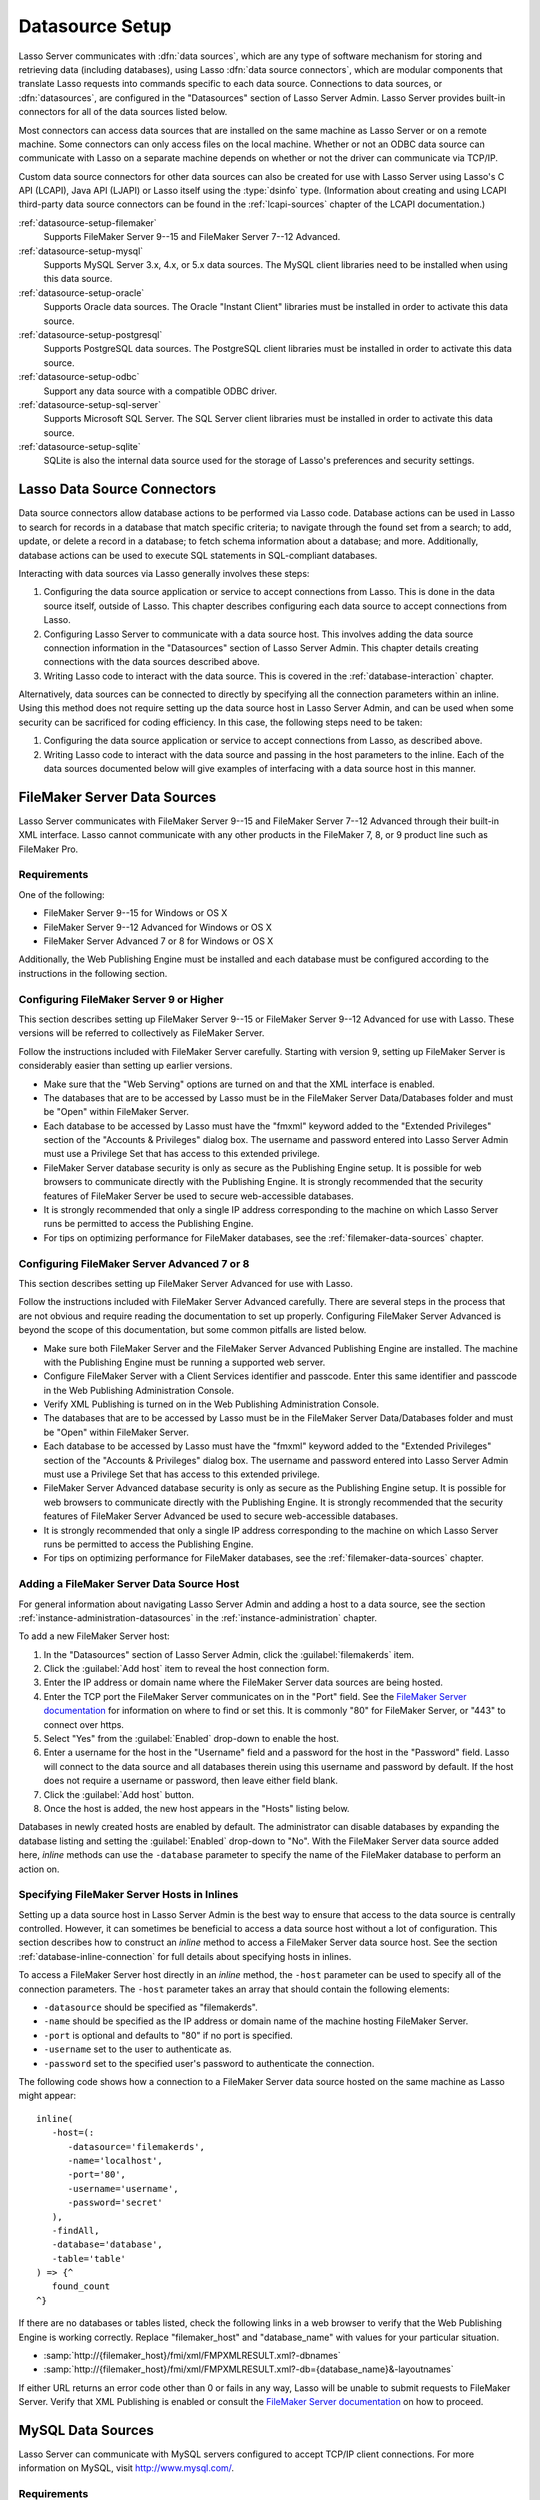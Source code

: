 .. http://www.lassosoft.com/Lasso-9-Server-Administration
.. _datasource-setup:

****************
Datasource Setup
****************

Lasso Server communicates with :dfn:`data sources`, which are any type of
software mechanism for storing and retrieving data (including databases), using
Lasso :dfn:`data source connectors`, which are modular components that translate
Lasso requests into commands specific to each data source. Connections to data
sources, or :dfn:`datasources`, are configured in the "Datasources" section of
Lasso Server Admin. Lasso Server provides built-in connectors for all of the
data sources listed below.

Most connectors can access data sources that are installed on the same machine
as Lasso Server or on a remote machine. Some connectors can only access files on
the local machine. Whether or not an ODBC data source can communicate with Lasso
on a separate machine depends on whether or not the driver can communicate via
TCP/IP.

Custom data source connectors for other data sources can also be created for use
with Lasso Server using Lasso's C API (LCAPI), Java API (LJAPI) or Lasso itself
using the :type:`dsinfo` type. (Information about creating and using LCAPI
third-party data source connectors can be found in the :ref:`lcapi-sources`
chapter of the LCAPI documentation.)

:ref:`datasource-setup-filemaker`
   Supports FileMaker Server 9--15 and FileMaker Server 7--12 Advanced.

:ref:`datasource-setup-mysql`
   Supports MySQL Server 3.x, 4.x, or 5.x data sources. The MySQL client
   libraries need to be installed when using this data source.

:ref:`datasource-setup-oracle`
   Supports Oracle data sources. The Oracle "Instant Client" libraries must be
   installed in order to activate this data source.

:ref:`datasource-setup-postgresql`
   Supports PostgreSQL data sources. The PostgreSQL client libraries must be
   installed in order to activate this data source.

:ref:`datasource-setup-odbc`
   Support any data source with a compatible ODBC driver.

:ref:`datasource-setup-sql-server`
   Supports Microsoft SQL Server. The SQL Server client libraries must be
   installed in order to activate this data source.

:ref:`datasource-setup-sqlite`
   SQLite is also the internal data source used for the storage of Lasso's
   preferences and security settings.


Lasso Data Source Connectors
============================

Data source connectors allow database actions to be performed via Lasso code.
Database actions can be used in Lasso to search for records in a database that
match specific criteria; to navigate through the found set from a search; to
add, update, or delete a record in a database; to fetch schema information about
a database; and more. Additionally, database actions can be used to execute SQL
statements in SQL-compliant databases.

Interacting with data sources via Lasso generally involves these steps:

#. Configuring the data source application or service to accept connections from
   Lasso. This is done in the data source itself, outside of Lasso. This chapter
   describes configuring each data source to accept connections from Lasso.

#. Configuring Lasso Server to communicate with a data source host. This
   involves adding the data source connection information in the "Datasources"
   section of Lasso Server Admin. This chapter details creating connections with
   the data sources described above.

#. Writing Lasso code to interact with the data source. This is covered in the
   :ref:`database-interaction` chapter.

Alternatively, data sources can be connected to directly by specifying all the
connection parameters within an inline. Using this method does not require
setting up the data source host in Lasso Server Admin, and can be used when some
security can be sacrificed for coding efficiency. In this case, the following
steps need to be taken:

#. Configuring the data source application or service to accept connections from
   Lasso, as described above.

#. Writing Lasso code to interact with the data source and passing in the host
   parameters to the inline. Each of the data sources documented below will give
   examples of interfacing with a data source host in this manner.

.. only:: html

   .. important::
      Links to third-party distributions and tools are provided for your
      convenience and were accurate when this guide was written. LassoSoft
      cannot guarantee the availability or suitability of software downloaded
      from third-party web sites.


.. _datasource-setup-filemaker:

FileMaker Server Data Sources
=============================

Lasso Server communicates with FileMaker Server 9--15 and FileMaker Server 7--12
Advanced through their built-in XML interface. Lasso cannot communicate with any
other products in the FileMaker 7, 8, or 9 product line such as FileMaker Pro.


Requirements
------------

One of the following:

-  FileMaker Server 9--15 for Windows or OS X
-  FileMaker Server 9--12 Advanced for Windows or OS X
-  FileMaker Server Advanced 7 or 8 for Windows or OS X

Additionally, the Web Publishing Engine must be installed and each database must
be configured according to the instructions in the following section.


Configuring FileMaker Server 9 or Higher
----------------------------------------

This section describes setting up FileMaker Server 9--15 or FileMaker Server
9--12 Advanced for use with Lasso. These versions will be referred to
collectively as FileMaker Server.

Follow the instructions included with FileMaker Server carefully. Starting with
version 9, setting up FileMaker Server is considerably easier than setting up
earlier versions.

-  Make sure that the "Web Serving" options are turned on and that the XML
   interface is enabled.
-  The databases that are to be accessed by Lasso must be in the FileMaker
   Server Data/Databases folder and must be "Open" within FileMaker Server.
-  Each database to be accessed by Lasso must have the "fmxml" keyword added to
   the "Extended Privileges" section of the "Accounts & Privileges" dialog box.
   The username and password entered into Lasso Server Admin must use a
   Privilege Set that has access to this extended privilege.
-  FileMaker Server database security is only as secure as the Publishing Engine
   setup. It is possible for web browsers to communicate directly with the
   Publishing Engine. It is strongly recommended that the security features of
   FileMaker Server be used to secure web-accessible databases.
-  It is strongly recommended that only a single IP address corresponding to the
   machine on which Lasso Server runs be permitted to access the Publishing
   Engine.
-  For tips on optimizing performance for FileMaker databases, see the
   :ref:`filemaker-data-sources` chapter.


Configuring FileMaker Server Advanced 7 or 8
--------------------------------------------

This section describes setting up FileMaker Server Advanced for use with Lasso.

Follow the instructions included with FileMaker Server Advanced carefully. There
are several steps in the process that are not obvious and require reading the
documentation to set up properly. Configuring FileMaker Server Advanced is
beyond the scope of this documentation, but some common pitfalls are listed
below.

-  Make sure both FileMaker Server and the FileMaker Server Advanced Publishing
   Engine are installed. The machine with the Publishing Engine must be running
   a supported web server.
-  Configure FileMaker Server with a Client Services identifier and passcode.
   Enter this same identifier and passcode in the Web Publishing Administration
   Console.
-  Verify XML Publishing is turned on in the Web Publishing Administration
   Console.
-  The databases that are to be accessed by Lasso must be in the FileMaker
   Server Data/Databases folder and must be "Open" within FileMaker Server.
-  Each database to be accessed by Lasso must have the "fmxml" keyword added to
   the "Extended Privileges" section of the "Accounts & Privileges" dialog box.
   The username and password entered into Lasso Server Admin must use a
   Privilege Set that has access to this extended privilege.
-  FileMaker Server Advanced database security is only as secure as the
   Publishing Engine setup. It is possible for web browsers to communicate
   directly with the Publishing Engine. It is strongly recommended that the
   security features of FileMaker Server Advanced be used to secure
   web-accessible databases.
-  It is strongly recommended that only a single IP address corresponding to the
   machine on which Lasso Server runs be permitted to access the Publishing
   Engine.
-  For tips on optimizing performance for FileMaker databases, see the
   :ref:`filemaker-data-sources` chapter.


Adding a FileMaker Server Data Source Host
------------------------------------------

For general information about navigating Lasso Server Admin and adding a host to
a data source, see the section :ref:`instance-administration-datasources` in
the :ref:`instance-administration` chapter.

To add a new FileMaker Server host:

#. In the "Datasources" section of Lasso Server Admin, click the
   :guilabel:`filemakerds` item.
#. Click the :guilabel:`Add host` item to reveal the host connection form.
#. Enter the IP address or domain name where the FileMaker Server data sources
   are being hosted.
#. Enter the TCP port the FileMaker Server communicates on in the "Port" field.
   See the `FileMaker Server documentation`_ for information on where to find or
   set this. It is commonly "80" for FileMaker Server, or "443" to connect over
   https.
#. Select "Yes" from the :guilabel:`Enabled` drop-down to enable the host.
#. Enter a username for the host in the "Username" field and a password for the
   host in the "Password" field. Lasso will connect to the data source and all
   databases therein using this username and password by default. If the host
   does not require a username or password, then leave either field blank.
#. Click the :guilabel:`Add host` button.
#. Once the host is added, the new host appears in the "Hosts" listing below.

Databases in newly created hosts are enabled by default. The administrator can
disable databases by expanding the database listing and setting the
:guilabel:`Enabled` drop-down to "No". With the FileMaker Server data source
added here, `inline` methods can use the ``-database`` parameter to specify the
name of the FileMaker database to perform an action on.


Specifying FileMaker Server Hosts in Inlines
--------------------------------------------

Setting up a data source host in Lasso Server Admin is the best way to ensure
that access to the data source is centrally controlled. However, it can
sometimes be beneficial to access a data source host without a lot of
configuration. This section describes how to construct an `inline` method to
access a FileMaker Server data source host. See the section
:ref:`database-inline-connection` for full details about specifying hosts in
inlines.

To access a FileMaker Server host directly in an `inline` method, the ``-host``
parameter can be used to specify all of the connection parameters. The ``-host``
parameter takes an array that should contain the following elements:

-  ``-datasource`` should be specified as "filemakerds".
-  ``-name`` should be specified as the IP address or domain name of the machine
   hosting FileMaker Server.
-  ``-port`` is optional and defaults to "80" if no port is specified.
-  ``-username`` set to the user to authenticate as.
-  ``-password`` set to the specified user's password to authenticate the
   connection.

The following code shows how a connection to a FileMaker Server data source
hosted on the same machine as Lasso might appear::

   inline(
      -host=(:
         -datasource='filemakerds',
         -name='localhost',
         -port='80',
         -username='username',
         -password='secret'
      ),
      -findAll,
      -database='database',
      -table='table'
   ) => {^
      found_count
   ^}

If there are no databases or tables listed, check the following links in a web
browser to verify that the Web Publishing Engine is working correctly. Replace
"filemaker_host" and "database_name" with values for your particular situation.

-  :samp:`http://{filemaker_host}/fmi/xml/FMPXMLRESULT.xml?-dbnames`
-  :samp:`http://{filemaker_host}/fmi/xml/FMPXMLRESULT.xml?-db={database_name}&-layoutnames`

If either URL returns an error code other than 0 or fails in any way, Lasso will
be unable to submit requests to FileMaker Server. Verify that XML Publishing is
enabled or consult the `FileMaker Server documentation`_ on how to proceed.


.. _datasource-setup-mysql:

MySQL Data Sources
==================

Lasso Server can communicate with MySQL servers configured to accept TCP/IP
client connections. For more information on MySQL, visit
`<http://www.mysql.com/>`_.


Requirements
------------

-  MySQL Server 3.23 or MySQL Server 4.x or MySQL Server 5.x
-  The MySQL service must be running and accepting TCP/IP connections on a port
   with no conflicts. This is port 3306 by default.
-  MySQL access privileges must be properly assigned for the machine running
   Lasso Server to be allowed to authenticate.
-  The MySQL client libraries are included with the connector, or automatically
   installed by the package manager.


Configuring MySQL Server
------------------------

MySQL is operated via a command-line interface application which is normally
located in the "bin" directory of the MySQL installation on the server machine.
For information on how to use this, consult the MySQL documentation. Various
installers for MySQL may have the service automatically start when the machine
boots up, so also check the installation instructions for the installation
method you are using.

Security for MySQL data sources can be set at any level (server-level,
database-level, table-level, etc.). For unrestricted operation, all permissions
for all levels of security need to be given to the user Lasso Server uses to
connect. This involves setting a new user and password for Lasso Server in MySQL
with the appropriate permissions, and then entering the username and password in
Lasso Server Admin. Follow the procedure below for granting all permissions to
Lasso Server in MySQL using the MySQL command-line utility.

#. From the command line, log in to MySQL as your root user by entering the
   following command:

   .. code-block:: none

      $> mysql -u root -p

   You will be prompted for the MySQL root user's password specified during the
   MySQL installation.

#. After entering the password, you'll see the MySQL command prompt
   (``mysql>``). Enter the following to create a new user with a username and
   password and access to all levels of security in MySQL:

   .. code-block:: none

      mysql> GRANT ALL ON *.* TO Username@Hostname IDENTIFIED BY "Password";

   Replace "Username" and "Password" with the username and password values you
   wish for the user to have, and replace "Hostname" with the IP address or
   domain name that Lasso Server will be connecting from.

Now there is a user with all permissions that can communicate with MySQL from
the machine Lasso Server is running on. This user can now be used when
configuring the MySQL host in the "Datasources" section of Lasso Server Admin.

.. important::
   You may, of course, wish to tighten security and restrict the user Lasso
   Server uses. It is possible to assign limited privileges to the user Lasso
   Server uses one at a time by replacing "ALL" in the "GRANT" statement with an
   individual permission (e.g. INSERT, SELECT, DELETE), and replacing "\*.\*"
   with a specific database or database.table name. This will restrict the
   functionality of Lasso Server to the privileges that are assigned to it. For
   example, giving Lasso Server only the "SELECT" privilege will allow a MySQL
   database to be searched using Lasso, but records cannot be added, updated, or
   deleted using Lasso.


Adding a MySQL Data Source Host
-------------------------------

For general information about navigating Lasso Server Admin and adding a host to
a data source, see the section :ref:`instance-administration-datasources` in
the :ref:`instance-administration` chapter.

To add a new MySQL host:

#. In the "Datasources" section of Lasso Server Admin, click the
   :guilabel:`MySQLDS` item.
#. Click the :guilabel:`Add host` item to reveal the host connection form.
#. Enter the IP address or domain name where the MySQL databases are being
   hosted in the "Host" field.
#. Enter the TCP port the MySQL service communicates on in the "Port" field.
   This is commonly "3306" for MySQL.
#. Select "Yes" from the :guilabel:`Enabled` drop-down to enable the host.
#. Enter a username for the host in the "Username" field and a password for the
   host in the "Password" field. Lasso will connect to the data source and all
   databases therein using this username and password by default.
#. Click the :guilabel:`Add host` button.
#. Once the host is added, the new host appears in the "Hosts" listing below.

Databases in newly created hosts are enabled by default. The administrator can
disable databases by expanding the database listing and setting the
:guilabel:`Enabled` drop-down to "No". With the MySQL data source added here,
`inline` methods can use the ``-database`` parameter to specify the name of the
MySQL database to perform an action on.


Specifying MySQL Hosts in Inlines
---------------------------------

Setting up a data source host in Lasso Server Admin is the best way to ensure
that access to the data source is centrally controlled. However, it can
sometimes be beneficial to access a data source host without a lot of
configuration. This section describes how to construct an `inline` method that
accesses a MySQL data source host. See the section
:ref:`database-inline-connection` for full details about specifying hosts in
inlines.

To access a MySQL host directly in an `inline` method, the ``-host`` parameter
can be used to specify all of the connection parameters. The ``-host`` parameter
takes an array that should contain the following elements:

-  ``-datasource`` should be specified as "mysqlds".
-  ``-name`` should be specified as the IP address or domain name of the machine
   hosting MySQL.
-  ``-port`` is optional and defaults to "3306" if no port is specified.
-  ``-username`` set to the user to authenticate as.
-  ``-password`` set to the specified user's password to authenticate the
   connection.

The following code shows how a connection to a MySQL data source hosted on the
same machine as Lasso might appear::

   inline(
      -host=(:
         -datasource='mysqlds',
         -name='localhost',
         -port='3306',
         -username='username',
         -password='secret'
      ),
      -findAll,
      -database='database',
      -table='table'
   ) => {^
      found_count
   ^}


.. _datasource-setup-oracle:

Oracle Data Sources
===================

Lasso Server can communicate with an Oracle service running on a host machine
via a TCP/IP connection. For more information on Oracle, visit
`<https://www.oracle.com/>`_.


Requirements
------------

-  Oracle Database 10g or later
-  The Lasso Server machine must have the Oracle "Instant Client" installed if
   Lasso Server and Oracle are running on separate machines. The `Instant Client
   download`_ can be found on the Oracle website. (Make sure to download just
   the basic Instant Client files rather than the complete Oracle 10g client or
   database installer.)


Installing Oracle Instant Client
^^^^^^^^^^^^^^^^^^^^^^^^^^^^^^^^

Lasso must be restarted after installing the Instant Client. You can use the
command line to verify that Lasso is loading the libraries correctly by checking
the output of :command:`lasso9 -s "database_initialize"`.

:OS X:
   #. Ensure that the paths :file:`/usr/local/oracle/` and
      :file:`/usr/local/lib/` exist and are writable by the current user.
   #. Download version 12.1.0.2 of the Instant Client Package - Basic for OS X.
   #. Decompress the archive, which will create a folder named
      "instantclient_12_1".
   #. Copy the entire folder into :file:`/usr/local/oracle/`.
   #. Execute the following commands to create symbolic links so that Lasso can
      find the Oracle libraries.

      .. code-block:: none

         $> cd /usr/local/lib
         $> ln -sf /usr/local/oracle/instantclient_12_1/libclntsh.dylib.12.1 libclntsh.dylib
         $> ln -sf /usr/local/oracle/instantclient_12_1/libocci.dylib.12.1 libocci.dylib

:Linux:
   #. Ensure that the path :file:`/usr/local/oracle/` exists and is writable by
      the current user.
   #. Download the zipfile package of version 12.1.0.2 of the Instant Client
      Package - Basic for Linux.
   #. Decompress the archive, which will create a folder named
      "instantclient_12_1".
   #. Copy the entire folder into :file:`/usr/local/oracle/`.
   #. Execute the following commands to create symbolic links and update
      ldconfig so that Lasso can find the Oracle libraries.

      .. code-block:: none

         $> cd /usr/local/oracle/instantclient_12_1/
         $> ln -sf libclntsh.so.12.1 libclntsh.so
         $> ln -sf libocci.so.12.1 libocci.so
         $> cd ..
         $> ln -sf instantclient_12_1 lib
         $> echo "/usr/local/oracle/lib" > /etc/ld.so.conf.d/oracle.conf
         $> ldconfig

:Windows:
   #. Download and install the `Visual C++ 2010 x64 Redistributable`_ package
      from Microsoft.
   #. Download version 12.1.0.2 of the Instant Client Package - Basic for
      Windows.
   #. Extract the archive contents to an accessible location, such as
      :file:`C:\\instantclient_12_1`.
   #. In :menuselection:`Control Panel --> System --> Advanced System Settings
      --> Advanced --> Environment Variables... --> System Variables`, append
      the string ``;C:\instantclient_12_1\`` to the :envvar:`Path` environment
      variable.


Configuring Oracle
------------------

The Oracle database server must be configured with a user that has access to all
of the databases, tables, and other resources that will be published through
Lasso. Consult the Oracle documentation for help configuring Oracle's built-in
security. The Oracle website has a "Getting Started" section which explains how
to install and perform `basic configuration of an Oracle database server`_.


Adding an Oracle Data Source Host
---------------------------------

For general information about navigating Lasso Server Admin and adding a host to
a data source, see the section :ref:`instance-administration-datasources` in
the :ref:`instance-administration` chapter.

To add a new Oracle host:

#. In the "Datasources" section of Lasso Server Admin, click the
   :guilabel:`Oracle` item. (Restart Lasso if necessary to make it appear.)
#. Click the :guilabel:`Add host` item to reveal the host connection form.
#. Enter the IP address or domain name where the Oracle data sources are being
   hosted, the port, and the database name using the "host:port/database" format
   in the "Host" field (e.g. "www.example.com:1521/MyDatabase").
#. Enter the TCP port of the Oracle service in the "Port" field. This is
   commonly "1521" for Oracle.
#. Select "Yes" from the :guilabel:`Enabled` drop-down to enable the host.
#. Enter a username for the host in the "Username" field and a password for the
   host in the "Password" field. Lasso will connect to the data source and all
   databases therein using this username and password by default.
#. Click the :guilabel:`Add host` button.
#. Once the host is added, the new host appears in the "Hosts" listing below.

Databases in newly created hosts are enabled by default. The administrator can
disable databases by expanding the database listing and setting the
:guilabel:`Enabled` drop-down to "No". With the Oracle Server data source added
here, `inline` methods can use the ``-database`` parameter to specify the name
of the Oracle database to perform an action on.


Specifying Oracle Hosts in Inlines
----------------------------------

Setting up a data source host in Lasso Server Admin is the best way to ensure
that access to the data source is centrally controlled. However, it can
sometimes be beneficial to access a data source host without a lot of
configuration. This section describes how to construct an `inline` method that
accesses an Oracle data source host. See the section
:ref:`database-inline-connection` for full details about specifying hosts in
inlines.

To access an Oracle host directly in an `inline` method, the ``-host`` parameter
can be used to specify all of the connection parameters. The ``-host`` parameter
takes an array that should contain the following elements:

-  ``-datasource`` should be specified as "oracle".
-  ``-name`` should be specified as the IP address or domain name of the machine
   hosting Oracle, followed by a colon and the port to connect on, and ending
   with a slash and the database name (e.g. "www.example.com:1521/MyDatabase").
-  ``-port`` is optional and defaults to "1521" if no port is specified.
-  ``-username`` set to the user to authenticate as.
-  ``-password`` set to the specified user's password to authenticate the
   connection.

The following code shows how a connection to an Oracle data source might
appear::

   inline(
      -host=(:
         -datasource='oracle',
         -name='oracle.example.com:1521/MyDatabase',
         -port='1521',
         -username='username',
         -password='secret'
      ),
      -findAll,
      -database='database',
      -table='table'
   ) => {^
      found_count
   ^}


.. _datasource-setup-postgresql:

PostgreSQL Data Sources
=======================

Lasso Server can communicate with PostgreSQL servers configured to accept TCP/IP
client connections. For more information on PostgreSQL, visit
`<https://www.postgresql.org/>`_.


Requirements
------------

-  PostgreSQL 8.x
-  The Lasso Server machine must have the PostgreSQL "libpq" library installed.
   This comes packaged with OS X and is installed automatically with Lasso on
   Linux. Windows users can find :file:`libpq.dll` included with the
   `PostgreSQL ODBC driver`_ package; once installed, adding the containing
   directory to the :envvar:`Path` environment variable will allow Lasso to load
   the native driver.


Configuring PostgreSQL
----------------------

The PostgreSQL database server must be configured with a user that has access to
all of the databases, tables, and other resources that will be published through
Lasso. Consult the `PostgreSQL documentation`_ for help configuring its built-in
security.


Adding a PostgreSQL Data Source Host
------------------------------------

For general information about navigating Lasso Server Admin and adding a host to
a data source, see the section :ref:`instance-administration-datasources` in
the :ref:`instance-administration` chapter.

To add a new PostgreSQL server host:

#. In the "Datasources" section of Lasso Server Admin, click the
   :guilabel:`PostgreSQL` item.
#. Click the :guilabel:`Add host` item to reveal the host connection form.
#. Enter the IP address or domain name where the PostgreSQL data source is being
   hosted in the "Host" field.
#. Enter the TCP port the PostgreSQL service is listening on in the "Port"
   field. This is commonly "5432" for PostgreSQL.
#. Select "Yes" from the :guilabel:`Enabled` drop-down to enable the host.
#. Enter a username for the host in the "Username" field and a password for the
   host in the "Password" field. Lasso will connect to the data source and all
   databases therein using this username and password by default.
#. Click the :guilabel:`Add host` button.
#. Once the host is added, the new host appears in the "Hosts" listing below.

Databases in newly created hosts are enabled by default. The administrator can
disable databases by expanding the database listing and setting the
:guilabel:`Enabled` drop-down to "No". With the PostgreSQL data source added
here, `inline` methods can use the ``-database`` parameter to specify the name
of the PostgreSQL database to perform an action on.


Specifying PostgreSQL Hosts in Inlines
--------------------------------------

Setting up a data source host in Lasso Server Admin is the best way to ensure
that access to the data source is centrally controlled. However, it can
sometimes be beneficial to access a data source host without a lot of
configuration. This section describes how to construct an `inline` method that
accesses a PostgreSQL data source host. See the section
:ref:`database-inline-connection` for full details about specifying hosts in
inlines.

To access a PostgreSQL host directly in an `inline` method, the ``-host``
parameter can be used to specify all of the connection parameters. The ``-host``
parameter takes an array that should contain the following elements:

-  ``-datasource`` should be specified as "postgres".
-  ``-name`` should be specified as the IP address or domain name of the machine
   hosting PostgreSQL.
-  ``-port`` is optional and defaults to "5432" if no port is specified.
-  ``-username`` set to the user to authenticate as.
-  ``-password`` set to the specified user's password to authenticate the
   connection.

The following code shows how a connection to a PostgreSQL data source hosted on
the same machine as Lasso might appear::

   inline(
      -host=(:
         -datasource='postgres',
         -name='localhost',
         -port='5432',
         -username='username',
         -password='secret'
      ),
      -findAll,
      -database='database',
      -table='table'
   ) => {^
      found_count
   ^}


.. _datasource-setup-odbc:

ODBC Data Sources
=================

:dfn:`ODBC` (Open Database Connectivity) is a generalized API for providing
access to databases. Lasso Server can communicate with any ODBC-compliant data
source as long as the operating system has a compatible ODBC driver properly
installed. For more information on ODBC, see the :ref:`odbc-data-sources`
chapter and the documentation included with your operating system.


Requirements
------------

-  An ODBC driver that has been configured as a System DSN in the ODBC control
   panel.

   :OS X:
      ODBC data sources are configured using "ODBC Manager" which can be
      downloaded from `<http://www.odbcmanager.net/>`_ and installed in the
      :file:`/Applications/Utilities` folder. (Note that the folder
      :file:`/Library/ODBC` must be created first.)

   :Linux:
      Consult the documentation of the ODBC drivers for information about how to
      set up data sources on Linux. Many ODBC drivers ship with a control panel
      that allows configuration of those drivers.

   :Windows:
      ODBC data sources are configured using "ODBC Data Source Administrator"
      which is normally accessed through the Windows Control Panel under
      :file:`Administrative Tools`.


.. _datasource-setup-odbc-configuring:

Configuring ODBC Connections
----------------------------

Consult the documentation for your data sources and ODBC drivers for details
about how to secure access to the data made available through the driver. Most
data sources will require the following steps:

#. Install your ODBC driver using the provided installer or instructions. This
   may involve creating an :file:`odbcinst.ini` file.
#. Create a System DSN in the ODBC administration application, or edit the
   :file:`odbc.ini` file. Note that the System DSN name, username, and password
   configured here will need to be entered in Lasso.
#. Locate and configure the :file:`SQL.ini` file for your driver, if applicable.
   This file sets the options for your ODBC driver including the location of
   your data source. Consult your driver's documentation for details about where
   to find this file and what options can be configured.
#. Follow the steps below to add the data source to Lasso.


FreeTDS for SQL Server via ODBC Examples
^^^^^^^^^^^^^^^^^^^^^^^^^^^^^^^^^^^^^^^^

Here's how to configure FreeTDS on OS X to allow Lasso to access an SQL Server
data source via ODBC:

#. Install the Homebrew package manager using the instructions at
   `<http://brew.sh/>`_.
#. Use Homebrew to first install a newer version of the iODBC libraries than
   what OS X ships with, and then the FreeTDS drivers with Unicode support.

   .. code-block:: none

      $> brew install libiodbc
      $> brew install freetds --with-odbc-wide

#. Use :command:`tsql` and :command:`iodbctestw` to verify that FreeTDS and
   iODBC are working.

   .. code-block:: none

      $> tsql -H hostname -p 1433 -U username -P password
      locale is "en_CA.UTF-8"
      locale charset is "UTF-8"
      using default charset "UTF-8"
      1> quit
      $> iodbctestw "DRIVER=/usr/local/lib/libtdsodbc.so;UID=username;PWD=password;SERVER=hostname;DATABASE=databasename;PORT=1433"
      iODBC Unicode Demonstration program
      This program shows an interactive SQL processor
      Driver Manager: 03.52.1216.0712
      Driver: 01.00.0009 (libtdsodbc.so)
      SQL> quit

#. Create a folder for system-level ODBC configuration files.

   .. code-block:: none

      $> sudo mkdir -p /Library/ODBC

#. Use "ODBC Manager" from `<http://www.odbcmanager.net/>`_ to add a new driver:

   :Driver Name: FreeTDS
   :Driver File: /usr/local/lib/libtdsodbc.so
   :Setup File: /usr/local/lib/libtdsodbc.so
   :Define As: System

   Then add a new System DSN:

   :Driver: FreeTDS
   :DSN: datasourcename
   :Server: hostname
   :Database: databasename
   :Port: 1433

#. Use :command:`iodbctestw` to verify that the DSN is working.

   .. code-block:: none

      $> iodbctestw "DSN=datasourcename;UID=username;PWD=password"

These are the configuration steps for CentOS or Ubuntu Linux:

#. Install FreeTDS, which on CentOS requires the EPEL repository. The unixODBC
   package should have already been installed by the package manager.

   :CentOS:

      .. code-block:: none

         $> yum install epel-release
         $> yum install freetds unixODBC

   :Ubuntu:

      .. code-block:: none

         $> sudo apt-get install tdsodbc freetds-bin unixodbc

#. Use :command:`tsql` to verify that FreeTDS is working.

   .. code-block:: none

      $> tsql -H hostname -p 1433 -U username -P password
      locale is "en_CA.UTF-8"
      locale charset is "UTF-8"
      using default charset "UTF-8"
      1> quit

#. Add the FreeTDS driver to :file:`/etc/odbcinst.ini`, adjusting paths if
   necessary:

   :CentOS:

      .. code-block:: none

         [FreeTDS]
         Driver      = /usr/lib64/libtdsodbc.so.0
         Setup       = /usr/lib64/libtdsS.so.2

   :Ubuntu:

      .. code-block:: none

         [FreeTDS]
         Driver      = /usr/lib/x86_64-linux-gnu/odbc/libtdsodbc.so
         Setup       = /usr/lib/x86_64-linux-gnu/odbc/libtdsS.so

#. Add the DSN to :file:`/etc/odbc.ini`:

   .. code-block:: none

      [datasourcename]
      Driver      = FreeTDS
      Server      = hostname
      Database    = databasename
      Port        = 1433

#. Use :command:`isql` to verify that the DSN is working.

   .. code-block:: none

      $> isql datasourcename username password
      +---------------------------------------+
      | Connected!                            |
      |                                       |
      | sql-statement                         |
      | help [tablename]                      |
      | quit                                  |
      |                                       |
      +---------------------------------------+
      SQL> quit


Adding an ODBC Data Source Host
-------------------------------

For general information about navigating Lasso Server Admin and adding a host to
a data source, see the section :ref:`instance-administration-datasources` in
the :ref:`instance-administration` chapter.

To add a new ODBC host:

#. In the "Datasources" section of Lasso Server Admin, click the
   :guilabel:`ODBC` item.
#. Click the :guilabel:`Add host` item to reveal the host connection form.
#. Enter the System DSN name of the ODBC connection in the "Host" field.
#. Enter the TCP port of the ODBC connection in the "Port" field.
#. Select "Yes" from the :guilabel:`Enabled` drop-down to enable the host.
#. Enter a username for the host in the "Username" field and a password for the
   host in the "Password" field. Lasso will connect to the data source and all
   databases therein using this username and password by default.
#. Click the :guilabel:`Add host` button.
#. Once the host is added, the new host appears in the "Hosts" listing below.

Databases in newly created hosts are enabled by default. The administrator can
disable databases by expanding the database listing and setting the
:guilabel:`Enabled` drop-down to "No". With the ODBC data source added here,
`inline` methods can use the ``-database`` parameter to specify the name of the
database to perform an action on.


Specifying ODBC Hosts in Inlines
--------------------------------

Setting up a data source host in Lasso Server Admin is the best way to ensure
that access to the data source is centrally controlled. However, it can
sometimes be beneficial to access a data source host without a lot of
configuration. This section describes how to construct an `inline` method that
accesses an ODBC data source host. See the section
:ref:`database-inline-connection` for full details about specifying hosts in
inlines.

To access an ODBC host directly in an `inline` method, the ``-host`` parameter
can be used to specify all of the connection parameters. The ``-host`` parameter
takes an array that should contain the following elements:

-  ``-datasource`` should be specified as "odbc".
-  ``-name`` should be specified as the System DSN.
-  ``-username`` set to the user to authenticate as, if required.
-  ``-password`` set to the specified user's password to authenticate the
   connection, if required.

The following code shows how a connection to an ODBC data source hosted on the
same machine as Lasso might appear::

   inline(
      -host=(:
         -datasource='odbc',
         -name='System_DSN_Name',
         -username='username',
         -password='secret'
      ),
      -findAll,
      -database='database',
      -table='table'
   ) => {^
      found_count
   ^}


.. _datasource-setup-sql-server:

SQL Server Data Sources
=======================

Lasso Server can communicate with Microsoft SQL Server databases configured to
accept TCP/IP client connections. For more information on SQL Server, visit
`<https://www.microsoft.com/en-us/cloud-platform/sql-server/>`_.


Requirements
------------

-  Microsoft SQL Server 2005--2012
-  The Lasso Server machine must have the SQL Server client libraries installed.

   :OS X and Linux:
      The FreeTDS libraries need to be compiled and installed, for which the
      source can be found at `<http://www.freetds.org/>`_. (Instead of compiling
      from source, you may first want to look into installing via a package
      manager such as :program:`apt`, :program:`yum`, :program:`macports`, or
      :program:`homebrew`.) See :ref:`datasource-setup-odbc-configuring` for an
      example configuration.

   :Windows:
      The required client libraries are pre-installed with the operating system.


Configuring SQL Server
----------------------

The SQL Server database server must be configured with a user that has access to
all of the databases, tables, and other resources that will be published through
Lasso. Consult the `SQL Server documentation`_ for help configuring its built-in
security.


Adding a SQL Server Data Source Host
------------------------------------

For general information about navigating Lasso Server Admin and adding a host to
a data source, see the section :ref:`instance-administration-datasources` in
the :ref:`instance-administration` chapter.

To add a new SQL Server database host:

#. In the "Datasources" section of Lasso Server Admin, click the
   :guilabel:`SQLServer` item.
#. Click the :guilabel:`Add host` item to reveal the host connection form.
#. Enter the IP address or domain name where the SQL Server data source is being
   hosted followed by a backslash and the name of a database in the "Host"
   field. (e.g. "www.example.com\\MyDatabase")
#. Enter the TCP port the SQL Server service is listening on in the "Port"
   field. This is commonly "1433" for SQL Server.
#. Select "Yes" from the :guilabel:`Enabled` drop-down to enable the host.
#. Enter a username for the host in the "Username" field and a password for the
   host in the "Password" field. Lasso will connect to the data source and all
   databases therein using this username and password by default.
#. Click the :guilabel:`Add host` button.
#. Once the host is added, the new host appears in the "Hosts" listing below.

Databases in newly created hosts are enabled by default. The administrator can
disable databases by expanding the database listing and setting the
:guilabel:`Enabled` drop-down to "No". With the SQL Server data source added
here, `inline` methods can use the ``-database`` parameter to specify the name
of the SQL Server database to perform an action on.


Specifying SQL Server Hosts in Inlines
--------------------------------------

Setting up a data source host in Lasso Server Admin is the best way to ensure
that access to the data source is centrally controlled. However, it can
sometimes be beneficial to access a data source host without a lot of
configuration. This section describes how to construct an `inline` method that
accesses a SQL Server data source host. See the section
:ref:`database-inline-connection` for full details about specifying hosts in
inlines.

To access a SQL Server host directly in an `inline` method, the ``-host``
parameter can be used to specify all of the connection parameters. The ``-host``
parameter takes an array that should contain the following elements:

-  ``-datasource`` should be specified as "sqlserver".
-  ``-name`` should be specified as the IP address or domain name of the machine
   hosting SQL Server.
-  ``-port`` is optional and defaults to "1433" if no port is specified.
-  ``-username`` set to the user to authenticate as.
-  ``-password`` set to the specified user's password to authenticate the
   connection.

The following code shows how a connection to a SQL Server data source hosted on
the same machine as Lasso might appear::

   inline(
      -host=(:
         -datasource='sqlserver',
         -name='(local)\MYDB',
         -username='username',
         -password='secret'
      ),
      -findAll,
      -database='database',
      -table='table'
   ) => {^
      found_count
   ^}


.. _datasource-setup-sqlite:

SQLite Data Sources
===================

Lasso Server comes with an embedded high-performance data source called SQLite.
This data source is used to store Lasso's internal site preferences and security
settings. SQLite is installed, enabled, and preconfigured within Lasso Server by
default. No further set up or installation of SQLite is required.

SQLite databases are stored in the "SQLiteDBs" folder within each instance's
home directory. By default this folder contains databases that are required for
Lasso Server to function. Custom databases may be created and added to this
folder and Lasso `inline` methods will automatically have access to them using
the ``-database`` parameter.

.. _FileMaker Server documentation: http://www.filemaker.com/support/product/documentation.html
.. _Instant Client download: http://www.oracle.com/technetwork/database/features/instant-client/index-097480.html
.. _Visual C++ 2010 x64 Redistributable: https://www.microsoft.com/en-us/download/details.aspx?id=26999
.. _basic configuration of an Oracle database server: http://docs.oracle.com/cd/B28359_01/nav/portal_1.htm
.. _PostgreSQL ODBC driver: https://www.postgresql.org/ftp/odbc/versions/
.. _PostgreSQL documentation: https://www.postgresql.org/docs/manuals/
.. _SQL Server documentation: https://msdn.microsoft.com/library/mt590198(v=sql.1).aspx
